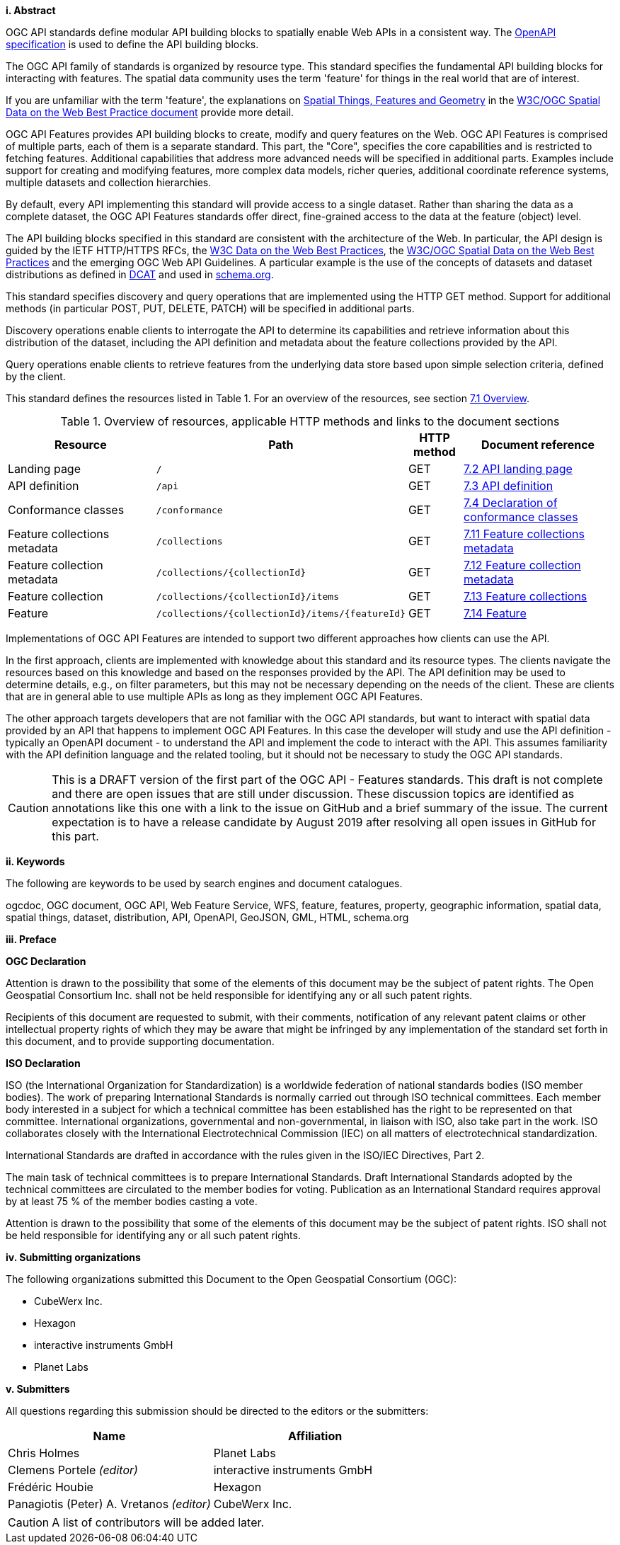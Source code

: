 [big]*i.     Abstract*

OGC API standards define modular API building blocks to spatially enable Web APIs in a consistent way. The <<OpenAPI,OpenAPI specification>> is used to define the API building blocks.

The OGC API family of standards is organized by resource type. This standard specifies the fundamental API building blocks for interacting with features. The spatial data community uses the term 'feature' for things in the real world that are of interest.

If you are unfamiliar with the term 'feature', the explanations on link:https://www.w3.org/TR/sdw-bp/#spatial-things-features-and-geometry[Spatial Things, Features and Geometry] in the <<SDWBP,W3C/OGC Spatial Data on the Web Best Practice document>> provide more detail.

OGC API Features provides API building blocks to create, modify and query features on the Web. OGC API Features is comprised of multiple parts, each of them is a separate standard. This part, the "Core", specifies the core capabilities and is restricted to fetching features. Additional capabilities that address more advanced needs will be specified in additional parts. Examples include support for creating and modifying features, more complex data models, richer queries, additional coordinate reference systems, multiple datasets and collection hierarchies.

By default, every API implementing this standard will provide access to a single dataset. Rather than sharing the data as a complete dataset, the OGC API Features standards offer direct, fine-grained access to the data at the feature (object) level.

The API building blocks specified in this standard are consistent with the architecture of the Web. In particular, the API design is guided by the IETF HTTP/HTTPS RFCs, the <<DWBP,W3C Data on the Web Best Practices>>, the <<SDWBP,W3C/OGC Spatial Data on the Web Best Practices>> and the emerging OGC Web API Guidelines. A particular example is the use of the concepts of datasets and dataset distributions as defined in <<DCAT,DCAT>> and used in <<schema.org,schema.org>>.

This standard specifies discovery and query operations that are implemented using the HTTP GET method. Support for additional methods (in particular POST, PUT, DELETE, PATCH) will be specified in additional parts.

Discovery operations enable clients to interrogate the API to determine its capabilities and retrieve information about this distribution of the dataset, including the API definition and metadata about the feature collections provided by the API.

Query operations enable clients to retrieve features from the underlying data store based upon simple selection criteria, defined by the client.

This standard defines the resources listed in Table 1. For an overview of the resources, see section <<core-overview,7.1 Overview>>.

[#tldnr,reftext='{table-caption} {counter:table-num}']
.Overview of resources, applicable HTTP methods and links to the document sections
[cols="32,25,10,33",options="header"]
!===
|Resource |Path |HTTP method |Document reference
|Landing page |`/` |GET |<<_api_landing_page,7.2 API landing page>>
|API definition |`/api` |GET |<<_api_definition_2,7.3 API definition>>
|Conformance classes |`/conformance` |GET |<<_declaration_of_conformance_classes,7.4 Declaration of conformance classes>>
|Feature collections metadata |`/collections` |GET |<<_feature_collections_metadata,7.11 Feature collections metadata>>
|Feature collection metadata |`/collections/{collectionId}` |GET |<<_feature_collection_metadata, 7.12 Feature collection metadata>>
|Feature collection |`/collections/{collectionId}/items` |GET |<<_feature_collections,7.13 Feature collections>>
|Feature |`/collections/{collectionId}/items/{featureId}` |GET |<<_feature_2,7.14 Feature>>
!===

Implementations of OGC API Features are intended to support two different approaches how clients can use the API.

In the first approach, clients are implemented with knowledge about this standard and its resource types. The clients navigate the resources based on this knowledge and based on the responses provided by the API. The API definition may be used to determine details, e.g., on filter parameters, but this may not be necessary depending on the needs of the client. These are clients that are in general able to use multiple APIs as long as they implement OGC API Features.

The other approach targets developers that are not familiar with the OGC API standards, but want to interact with spatial data provided by an API that happens to implement OGC API Features. In this case the developer will study and use the API definition - typically an OpenAPI document - to understand the API and implement the code to interact with the API. This assumes familiarity with the API definition language and the related tooling, but it should not be necessary to study the OGC API standards.

CAUTION: This is a DRAFT version of the first part of the OGC API - Features standards. This draft is not complete and there are open issues that are still under discussion. These discussion topics are identified as annotations like this one with a link to the issue on GitHub and a brief summary of the issue. The current expectation is to have a release candidate by August 2019 after resolving all open issues in GitHub for this part. 

[big]*ii.    Keywords*

The following are keywords to be used by search engines and document catalogues.

ogcdoc, OGC document, OGC API, Web Feature Service, WFS, feature, features, property, geographic information, spatial data, spatial things, dataset, distribution, API, OpenAPI, GeoJSON, GML, HTML, schema.org

[big]*iii.   Preface*

*OGC Declaration*

Attention is drawn to the possibility that some of the elements of this document may be the subject of patent rights. The Open Geospatial Consortium Inc. shall not be held responsible for identifying any or all such patent rights.

Recipients of this document are requested to submit, with their comments, notification of any relevant patent claims or other intellectual property rights of which they may be aware that might be infringed by any implementation of the standard set forth in this document, and to provide supporting documentation.

*ISO Declaration*

ISO (the International Organization for Standardization) is a worldwide federation of national standards bodies (ISO member bodies). The work of preparing International Standards is normally carried out through ISO technical committees. Each member body interested in a subject for which a technical committee has been established has the right to be represented on that committee. International organizations, governmental and non-governmental, in liaison with ISO, also take part in the work. ISO collaborates closely with the International Electrotechnical Commission (IEC) on all matters of electrotechnical standardization.

International Standards are drafted in accordance with the rules given in the ISO/IEC Directives, Part 2.

The main task of technical committees is to prepare International Standards. Draft International Standards adopted by the technical committees are circulated to the member bodies for voting. Publication as an International Standard requires approval by at least 75 % of the member bodies casting a vote.

Attention is drawn to the possibility that some of the elements of this document may be the subject of patent rights. ISO shall not be held responsible for identifying any or all such patent rights.

[big]*iv.    Submitting organizations*

The following organizations submitted this Document to the Open Geospatial Consortium (OGC):

* CubeWerx Inc.
* Hexagon
* interactive instruments GmbH
* Planet Labs

[big]*v.     Submitters*

All questions regarding this submission should be directed to the editors or the submitters:

|===
|*Name* |*Affiliation*

|Chris Holmes |Planet Labs
|Clemens Portele _(editor)_ |interactive instruments GmbH
|Frédéric Houbie |Hexagon
|Panagiotis (Peter) A. Vretanos _(editor)_ |CubeWerx Inc.
|===

CAUTION: A list of contributors will be added later.
